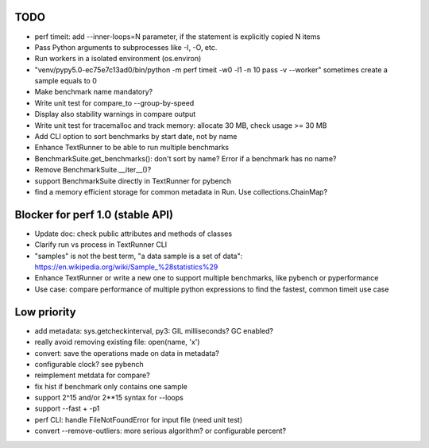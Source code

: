 TODO
====

* perf timeit: add --inner-loops=N parameter, if the statement is explicitly
  copied N items
* Pass Python arguments to subprocesses like -I, -O, etc.
* Run workers in a isolated environment (os.environ)
* "venv/pypy5.0-ec75e7c13ad0/bin/python -m perf timeit -w0 -l1 -n 10 pass -v --worker"
  sometimes create a sample equals to 0
* Make benchmark name mandatory?
* Write unit test for compare_to --group-by-speed
* Display also stability warnings in compare output
* Write unit test for tracemalloc and track memory: allocate 30 MB,
  check usage >= 30 MB
* Add CLI option to sort benchmarks by start date, not by name
* Enhance TextRunner to be able to run multiple benchmarks
* BenchmarkSuite.get_benchmarks(): don't sort by name? Error if a benchmark
  has no name?
* Remove BenchmarkSuite.__iter__()?
* support BenchmarkSuite directly in TextRunner for pybench
* find a memory efficient storage for common metadata in Run.
  Use collections.ChainMap?


Blocker for perf 1.0 (stable API)
=================================

* Update doc: check public attributes and methods of classes
* Clarify run vs process in TextRunner CLI
* "samples" is not the best term, "a data sample is a set of data":
  https://en.wikipedia.org/wiki/Sample_%28statistics%29
* Enhance TextRunner or write a new one to support multiple benchmarks,
  like pybench or pyperformance
* Use case: compare performance of multiple python expressions to find the
  fastest, common timeit use case


Low priority
============

* add metadata: sys.getcheckinterval, py3: GIL milliseconds? GC enabled?
* really avoid removing existing file: open(name, 'x')
* convert: save the operations made on data in metadata?
* configurable clock? see pybench
* reimplement metdata for compare?
* fix hist if benchmark only contains one sample
* support 2^15 and/or 2**15 syntax for --loops
* support --fast + -p1
* perf CLI: handle FileNotFoundError for input file (need unit test)
* convert --remove-outliers: more serious algorithm? or configurable percent?
